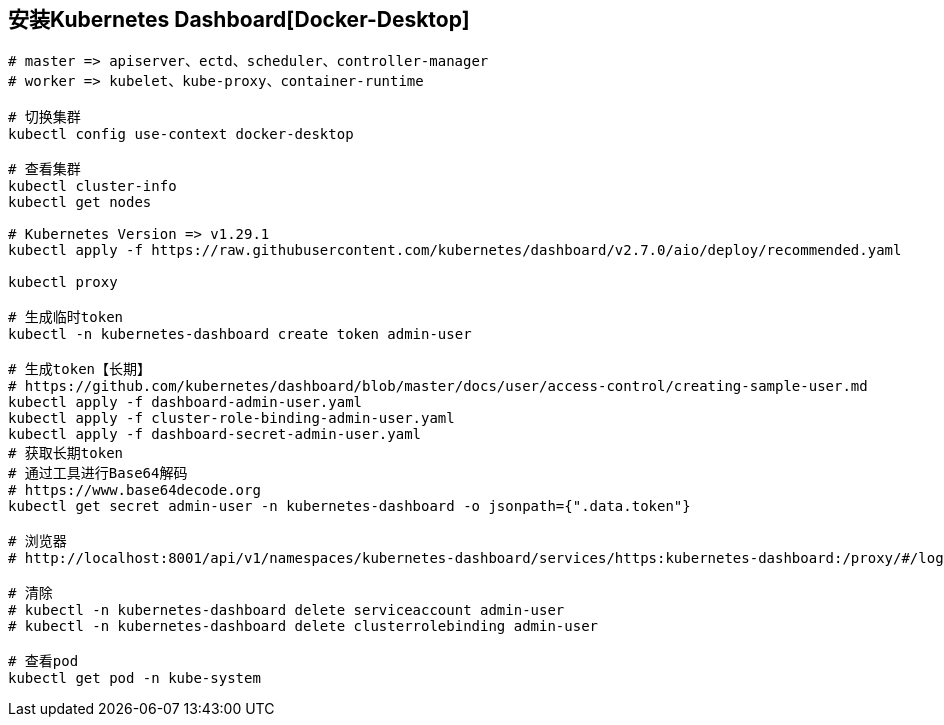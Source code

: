 == 安装Kubernetes Dashboard[Docker-Desktop]

[source%nowrap,shell]
----

# master => apiserver、ectd、scheduler、controller-manager
# worker => kubelet、kube-proxy、container-runtime

# 切换集群
kubectl config use-context docker-desktop

# 查看集群
kubectl cluster-info
kubectl get nodes

# Kubernetes Version => v1.29.1
kubectl apply -f https://raw.githubusercontent.com/kubernetes/dashboard/v2.7.0/aio/deploy/recommended.yaml

kubectl proxy

# 生成临时token
kubectl -n kubernetes-dashboard create token admin-user

# 生成token【长期】
# https://github.com/kubernetes/dashboard/blob/master/docs/user/access-control/creating-sample-user.md
kubectl apply -f dashboard-admin-user.yaml
kubectl apply -f cluster-role-binding-admin-user.yaml
kubectl apply -f dashboard-secret-admin-user.yaml
# 获取长期token
# 通过工具进行Base64解码
# https://www.base64decode.org
kubectl get secret admin-user -n kubernetes-dashboard -o jsonpath={".data.token"}

# 浏览器 
# http://localhost:8001/api/v1/namespaces/kubernetes-dashboard/services/https:kubernetes-dashboard:/proxy/#/login

# 清除
# kubectl -n kubernetes-dashboard delete serviceaccount admin-user
# kubectl -n kubernetes-dashboard delete clusterrolebinding admin-user

# 查看pod
kubectl get pod -n kube-system

----

